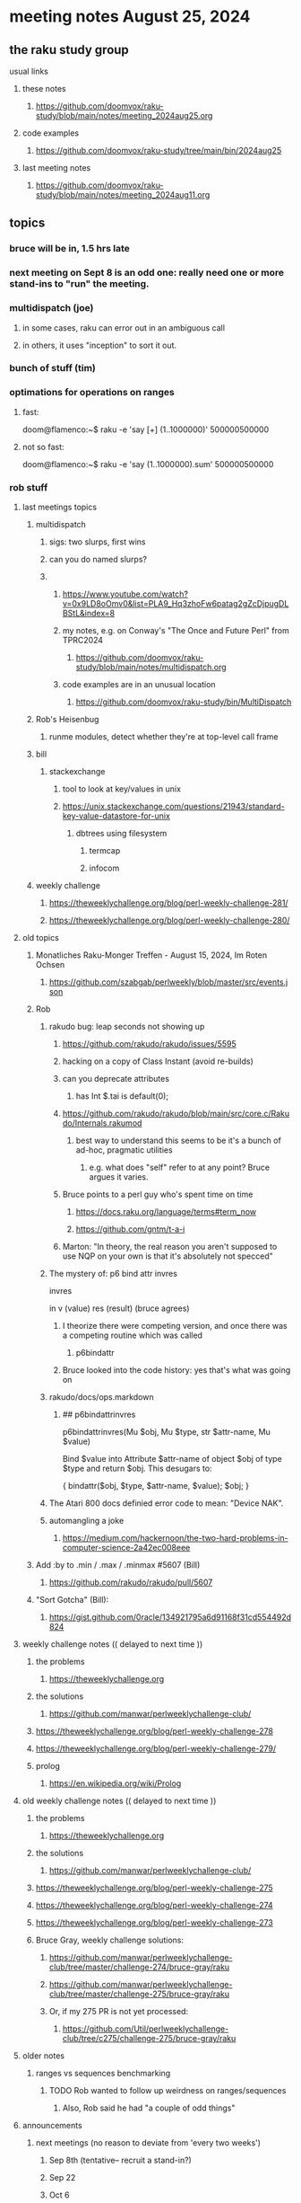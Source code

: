 * meeting notes August 25, 2024
** the raku study group
**** usual links
***** these notes
****** https://github.com/doomvox/raku-study/blob/main/notes/meeting_2024aug25.org

***** code examples
****** https://github.com/doomvox/raku-study/tree/main/bin/2024aug25

***** last meeting notes
****** https://github.com/doomvox/raku-study/blob/main/notes/meeting_2024aug11.org

** topics
*** bruce will be in, 1.5 hrs late
*** next meeting on Sept 8 is an odd one: really need one or more stand-ins to "run" the meeting.

*** multidispatch (joe)
**** in some cases, raku can error out in an ambiguous call
**** in others, it uses "inception" to sort it out.

*** bunch of stuff (tim) 

*** optimations for operations on ranges
**** fast:
doom@flamenco:~$ raku -e 'say [+] (1..1000000)'
500000500000
**** not so fast:
doom@flamenco:~$ raku -e 'say (1..1000000).sum'
500000500000

*** rob stuff

**** last meetings topics
***** multidispatch
****** sigs: two slurps, first wins
****** can you do named slurps?


****** 
******* https://www.youtube.com/watch?v=0x9LD8oOmv0&list=PLA9_Hq3zhoFw6patag2gZcDjpugDLBStL&index=8
******* my notes, e.g. on Conway's "The Once and Future Perl" from TPRC2024
******** https://github.com/doomvox/raku-study/blob/main/notes/multidispatch.org
******* code examples are in an unusual location
******** https://github.com/doomvox/raku-study/bin/MultiDispatch

***** Rob's Heisenbug
****** runme modules, detect whether they're at top-level call frame

***** bill
****** stackexchange
******* tool to look at key/values in unix
******* https://unix.stackexchange.com/questions/21943/standard-key-value-datastore-for-unix
******** dbtrees using filesystem
********* termcap
********* infocom

***** weekly challenge
****** https://theweeklychallenge.org/blog/perl-weekly-challenge-281/
****** https://theweeklychallenge.org/blog/perl-weekly-challenge-280/



**** old topics

***** Monatliches Raku-Monger Treffen - August 15, 2024, Im Roten Ochsen
****** https://github.com/szabgab/perlweekly/blob/master/src/events.json

***** Rob
****** rakudo bug: leap seconds not showing up

******* https://github.com/rakudo/rakudo/issues/5595 
******* hacking on a copy of Class Instant (avoid re-builds)
******* can you deprecate attributes
******** has Int $.tai is default(0);



******* https://github.com/rakudo/rakudo/blob/main/src/core.c/Rakudo/Internals.rakumod
******** best way to understand this seems to be it's a bunch of ad-hoc, pragmatic utilities
********* e.g. what does "self" refer to at any point?  Bruce argues it varies.

******* Bruce points to a perl guy who's spent time on time
******** https://docs.raku.org/language/terms#term_now
******** https://github.com/gntm/t-a-i

******* Marton: "In theory, the real reason you aren't supposed to use NQP on your own is that it's absolutely not specced"


****** The mystery of: p6 bind attr invres

  invres

  in
   v       (value)
   res     (result)  (bruce agrees)

******* I theorize there were competing version, and once there was a competing routine which was called
******** p6bindattr

******* Bruce looked into the code history: yes that's what was going on

****** rakudo/docs/ops.markdown

******* ## p6bindattrinvres
p6bindattrinvres(Mu $obj, Mu $type, str $attr-name, Mu $value)

Bind $value into Attribute $attr-name of object $obj of type $type and return $obj.
This desugars to:

    {
        bindattr($obj, $type, $attr-name, $value);
        $obj;
    }


****** The Atari 800 docs definied error code to mean:  "Device NAK".

 
****** automangling a joke
******* https://medium.com/hackernoon/the-two-hard-problems-in-computer-science-2a42ec008eee


***** Add :by to .min / .max / .minmax #5607   (Bill)
******* https://github.com/rakudo/rakudo/pull/5607

***** "Sort Gotcha"   (Bill):
****** https://gist.github.com/0racle/134921795a6d91168f31cd554492d824



**** weekly challenge notes  (( delayed to next time ))

***** the problems 
****** https://theweeklychallenge.org
***** the solutions
****** https://github.com/manwar/perlweeklychallenge-club/



***** https://theweeklychallenge.org/blog/perl-weekly-challenge-278
***** https://theweeklychallenge.org/blog/perl-weekly-challenge-279/

***** prolog
****** https://en.wikipedia.org/wiki/Prolog

**** old weekly challenge notes  (( delayed to next time ))
***** the problems 
****** https://theweeklychallenge.org
***** the solutions
****** https://github.com/manwar/perlweeklychallenge-club/

***** https://theweeklychallenge.org/blog/perl-weekly-challenge-275
***** https://theweeklychallenge.org/blog/perl-weekly-challenge-274
***** https://theweeklychallenge.org/blog/perl-weekly-challenge-273




***** Bruce Gray, weekly challenge solutions:
****** https://github.com/manwar/perlweeklychallenge-club/tree/master/challenge-274/bruce-gray/raku
****** https://github.com/manwar/perlweeklychallenge-club/tree/master/challenge-275/bruce-gray/raku

****** Or, if my 275 PR is not yet processed:
******* https://github.com/Util/perlweeklychallenge-club/tree/c275/challenge-275/bruce-gray/raku



**** older notes


***** ranges vs sequences benchmarking
****** TODO Rob wanted to follow up weirdness on ranges/sequences 
******* Also, Rob said he had "a couple of odd things"


 
**** announcements 
***** next meetings (no reason to deviate from 'every two weeks')
****** Sep 8th   (tentative-- recruit a stand-in?)
****** Sep 22
****** Oct 6
****** Oct 20
 
**** Perl and Raku conference, 1-day in London, Saturday 26th October 2024:
***** http://act.yapc.eu/lpw2024/
****** The London Perl & Raku Workshop (LPW) is a free one-day technical conference in Central London, United Kingdom. 
****** WHERE: The Trampery, 239 Old Street, London EC1V 9EY 

**** A big list of perl/raku events:
***** https://perlweekly.com/events


